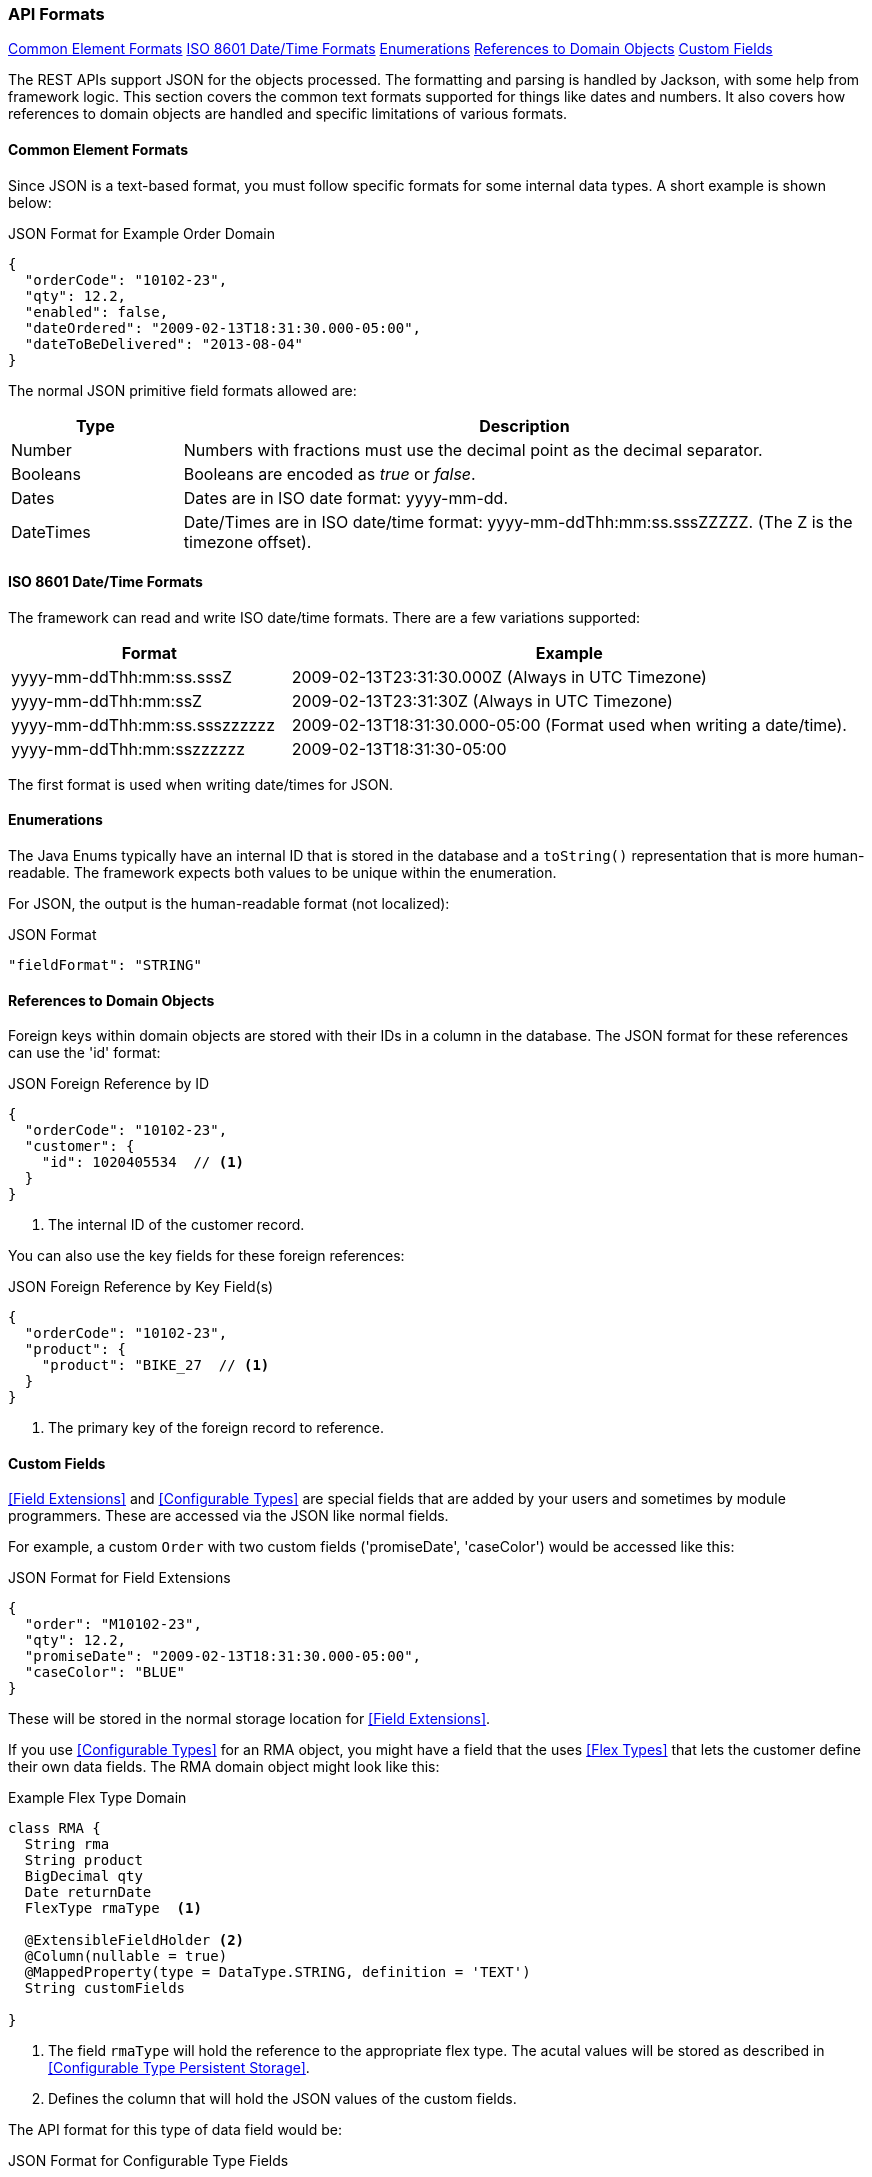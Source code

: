 
=== API Formats

ifeval::["{backend}" != "pdf"]

[inline-toc]#<<Common Element Formats>>#
[inline-toc]#<<ISO 8601 Date/Time Formats>>#
[inline-toc]#<<Enumerations>>#
[inline-toc]#<<References to Domain Objects>>#
[inline-toc]#<<Custom Fields>>#

endif::[]




The REST APIs support JSON for the objects processed.  The formatting and parsing is handled by
Jackson, with some help from framework logic. This section covers the common text formats supported
for things like dates and numbers.  It also covers how references to
domain objects are handled and specific limitations of various formats.

==== Common Element Formats

Since JSON is a text-based format, you must follow specific formats for some internal data types.
A short example is shown below:

[source,json]
.JSON Format for Example Order Domain
----
{
  "orderCode": "10102-23",
  "qty": 12.2,
  "enabled": false,
  "dateOrdered": "2009-02-13T18:31:30.000-05:00",
  "dateToBeDelivered": "2013-08-04"
}
----

The normal JSON primitive field formats allowed are:

[cols="1,4"]
|=== 
|Type|Description

|Number|Numbers with fractions must use the decimal point as the decimal separator.
|Booleans| Booleans are encoded as _true_ or _false_.
|Dates| Dates are in ISO date format: yyyy-mm-dd.
|DateTimes| Date/Times are in ISO date/time format: yyyy-mm-ddThh:mm:ss.sssZZZZZ.  (The Z is the timezone offset).
|=== 

==== ISO 8601 Date/Time Formats

The framework can read and write ISO date/time formats.  There are a few variations supported:

[cols="2,4"]
|===
|Format|Example

|yyyy-mm-ddThh:mm:ss.sssZ| 2009-02-13T23:31:30.000Z  (Always in UTC Timezone)
|yyyy-mm-ddThh:mm:ssZ| 2009-02-13T23:31:30Z  (Always in UTC Timezone)
|yyyy-mm-ddThh:mm:ss.ssszzzzzz| 2009-02-13T18:31:30.000-05:00 (Format used when writing a date/time).
|yyyy-mm-ddThh:mm:sszzzzzz| 2009-02-13T18:31:30-05:00
|=== 

The first format is used when writing date/times for JSON.


==== Enumerations

The Java Enums typically have an internal ID that is stored in the database and a `toString()`
representation that is more human-readable.
The framework expects both values to be unique within the enumeration.

For JSON, the output is the human-readable format (not localized):

[source,json]
.JSON Format
----

"fieldFormat": "STRING"

----


==== References to Domain Objects


Foreign keys within domain objects are stored with their IDs in a column in the database.
The JSON format for these references can use the 'id' format:


[source,json]
.JSON Foreign Reference by ID
----
{
  "orderCode": "10102-23",
  "customer": {
    "id": 1020405534  // <1>
  }
}
----
<1> The internal ID of the customer record.


You can also use the key fields for these foreign references:

[source,json]
.JSON Foreign Reference by Key Field(s)
----
{
  "orderCode": "10102-23",
  "product": {
    "product": "BIKE_27  // <1>
  }
}
----
<1> The primary key of the foreign record to reference.



==== Custom Fields

<<Field Extensions>> and <<Configurable Types>> are special fields that are added by
your users and sometimes by module programmers.  These are accessed via the JSON like normal
fields.

For example, a custom `Order` with two custom fields ('promiseDate', 'caseColor') would be
accessed like this:

[source,json]
.JSON Format for Field Extensions
----
{
  "order": "M10102-23",
  "qty": 12.2,
  "promiseDate": "2009-02-13T18:31:30.000-05:00",
  "caseColor": "BLUE"
}
----

These will be stored in the normal storage location for <<Field Extensions>>.

If you use <<Configurable Types>> for an RMA object, you might have a field that the uses
<<Flex Types>> that lets the customer define their own data fields.  The RMA domain object
might look like this:

[source,groovy]
.Example Flex Type Domain
----
class RMA {
  String rma
  String product
  BigDecimal qty
  Date returnDate
  FlexType rmaType  <.>

  @ExtensibleFieldHolder <.>
  @Column(nullable = true)
  @MappedProperty(type = DataType.STRING, definition = 'TEXT')
  String customFields

}

----
<.> The field `rmaType` will hold the reference to the appropriate flex type.  The acutal
    values will be stored as described in <<Configurable Type Persistent Storage>>.
<.> Defines the column that will hold the JSON values of the custom fields.

The API format for this type of data field would be:

[source,json]
.JSON Format for Configurable Type Fields
----
{
  "rma": "R10102-23",
  "qty": 12.2,
  "rmaType_retailerID": "ACME-101",  <.>
  "rmaType_returnCode": "DEFECTIVE"
}
----
<.> The fields are stored with the <<Configurable Type Persistent Storage>> location with
    the prefix of `'rmaType_'`.

